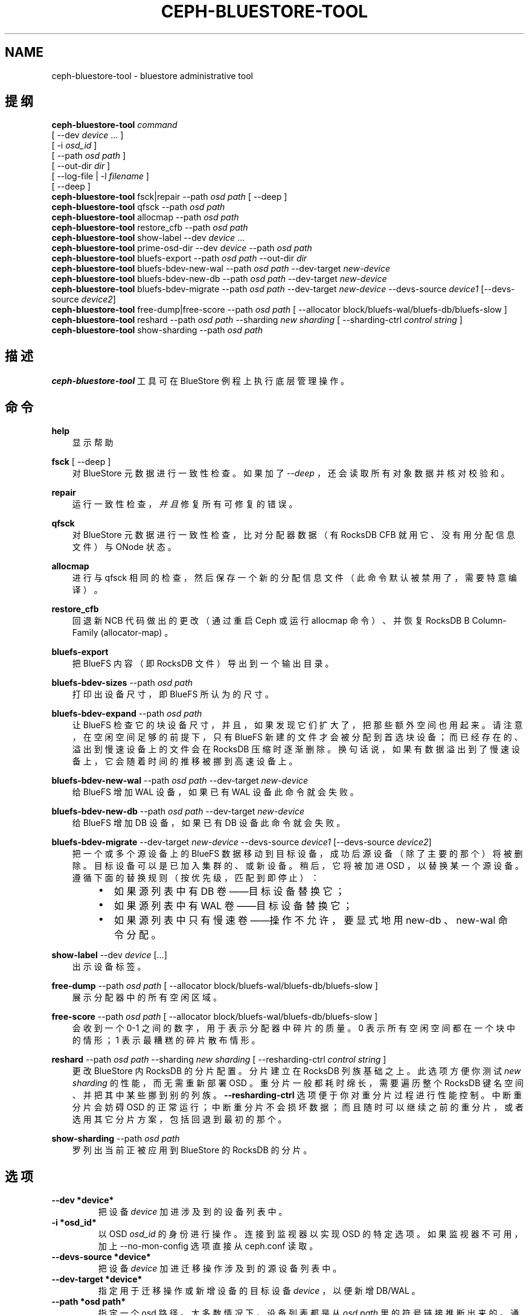 .\" Man page generated from reStructuredText.
.
.TH "CEPH-BLUESTORE-TOOL" "8" "Dec 28, 2021" "dev" "Ceph"
.SH NAME
ceph-bluestore-tool \- bluestore administrative tool
.
.nr rst2man-indent-level 0
.
.de1 rstReportMargin
\\$1 \\n[an-margin]
level \\n[rst2man-indent-level]
level margin: \\n[rst2man-indent\\n[rst2man-indent-level]]
-
\\n[rst2man-indent0]
\\n[rst2man-indent1]
\\n[rst2man-indent2]
..
.de1 INDENT
.\" .rstReportMargin pre:
. RS \\$1
. nr rst2man-indent\\n[rst2man-indent-level] \\n[an-margin]
. nr rst2man-indent-level +1
.\" .rstReportMargin post:
..
.de UNINDENT
. RE
.\" indent \\n[an-margin]
.\" old: \\n[rst2man-indent\\n[rst2man-indent-level]]
.nr rst2man-indent-level -1
.\" new: \\n[rst2man-indent\\n[rst2man-indent-level]]
.in \\n[rst2man-indent\\n[rst2man-indent-level]]u
..
.SH 提纲
.nf
\fBceph\-bluestore\-tool\fP \fIcommand\fP
[ \-\-dev \fIdevice\fP ... ]
[ \-i \fIosd_id\fP ]
[ \-\-path \fIosd path\fP ]
[ \-\-out\-dir \fIdir\fP ]
[ \-\-log\-file | \-l \fIfilename\fP ]
[ \-\-deep ]
\fBceph\-bluestore\-tool\fP fsck|repair \-\-path \fIosd path\fP [ \-\-deep ]
\fBceph\-bluestore\-tool\fP qfsck       \-\-path \fIosd path\fP
\fBceph\-bluestore\-tool\fP allocmap    \-\-path \fIosd path\fP
\fBceph\-bluestore\-tool\fP restore_cfb \-\-path \fIosd path\fP
\fBceph\-bluestore\-tool\fP show\-label \-\-dev \fIdevice\fP ...
\fBceph\-bluestore\-tool\fP prime\-osd\-dir \-\-dev \fIdevice\fP \-\-path \fIosd path\fP
\fBceph\-bluestore\-tool\fP bluefs\-export \-\-path \fIosd path\fP \-\-out\-dir \fIdir\fP
\fBceph\-bluestore\-tool\fP bluefs\-bdev\-new\-wal \-\-path \fIosd path\fP \-\-dev\-target \fInew\-device\fP
\fBceph\-bluestore\-tool\fP bluefs\-bdev\-new\-db \-\-path \fIosd path\fP \-\-dev\-target \fInew\-device\fP
\fBceph\-bluestore\-tool\fP bluefs\-bdev\-migrate \-\-path \fIosd path\fP \-\-dev\-target \fInew\-device\fP \-\-devs\-source \fIdevice1\fP [\-\-devs\-source \fIdevice2\fP]
\fBceph\-bluestore\-tool\fP free\-dump|free\-score \-\-path \fIosd path\fP [ \-\-allocator block/bluefs\-wal/bluefs\-db/bluefs\-slow ]
\fBceph\-bluestore\-tool\fP reshard \-\-path \fIosd path\fP \-\-sharding \fInew sharding\fP [ \-\-sharding\-ctrl \fIcontrol string\fP ]
\fBceph\-bluestore\-tool\fP show\-sharding \-\-path \fIosd path\fP
.fi
.sp
.SH 描述
.sp
\fBceph\-bluestore\-tool\fP 工具可在 BlueStore 例程上执行底层管理操作。
.SH 命令
.sp
\fBhelp\fP
.INDENT 0.0
.INDENT 3.5
显示帮助
.UNINDENT
.UNINDENT
.sp
\fBfsck\fP [ \-\-deep ]
.INDENT 0.0
.INDENT 3.5
对 BlueStore 元数据进行一致性检查。如果加了 \fI\-\-deep\fP ，还会读取所有对象数据并核对校验和。
.UNINDENT
.UNINDENT
.sp
\fBrepair\fP
.INDENT 0.0
.INDENT 3.5
运行一致性检查，\fI并且\fP修复所有可修复的错误。
.UNINDENT
.UNINDENT
.sp
\fBqfsck\fP
.INDENT 0.0
.INDENT 3.5
对 BlueStore 元数据进行一致性检查，比对分配器数据
（有 RocksDB CFB 就用它、没有用分配信息文件）与 ONode 状态。
.UNINDENT
.UNINDENT
.sp
\fBallocmap\fP
.INDENT 0.0
.INDENT 3.5
进行与 qfsck 相同的检查，然后保存一个新的分配信息文件
（此命令默认被禁用了，需要特意编译）。
.UNINDENT
.UNINDENT
.sp
\fBrestore_cfb\fP
.INDENT 0.0
.INDENT 3.5
回退新 NCB 代码做出的更改（通过重启 Ceph 或运行 allocmap 命令）、
并恢复 RocksDB B Column\-Family (allocator\-map) 。
.UNINDENT
.UNINDENT
.sp
\fBbluefs\-export\fP
.INDENT 0.0
.INDENT 3.5
把 BlueFS 内容（即 RocksDB 文件）导出到一个输出目录。
.UNINDENT
.UNINDENT
.sp
\fBbluefs\-bdev\-sizes\fP \-\-path \fIosd path\fP
.INDENT 0.0
.INDENT 3.5
打印出设备尺寸，即 BlueFS 所认为的尺寸。
.UNINDENT
.UNINDENT
.sp
\fBbluefs\-bdev\-expand\fP \-\-path \fIosd path\fP
.INDENT 0.0
.INDENT 3.5
让 BlueFS 检查它的块设备尺寸，并且，如果发现它们扩大了，
把那些额外空间也用起来。请注意，在空闲空间足够的前提下，
只有 BlueFS 新建的文件才会被分配到首选块设备；
而已经存在的、溢出到慢速设备上的文件会在 RocksDB 压缩时逐渐删除。
换句话说，如果有数据溢出到了慢速设备上，
它会随着时间的推移被挪到高速设备上。
.UNINDENT
.UNINDENT
.sp
\fBbluefs\-bdev\-new\-wal\fP \-\-path \fIosd path\fP \-\-dev\-target \fInew\-device\fP
.INDENT 0.0
.INDENT 3.5
给 BlueFS 增加 WAL 设备，如果已有 WAL 设备此命令就会失败。
.UNINDENT
.UNINDENT
.sp
\fBbluefs\-bdev\-new\-db\fP \-\-path \fIosd path\fP \-\-dev\-target \fInew\-device\fP
.INDENT 0.0
.INDENT 3.5
给 BlueFS 增加 DB 设备，如果已有 DB 设备此命令就会失败。
.UNINDENT
.UNINDENT
.sp
\fBbluefs\-bdev\-migrate\fP \-\-dev\-target \fInew\-device\fP \-\-devs\-source \fIdevice1\fP [\-\-devs\-source \fIdevice2\fP]
.INDENT 0.0
.INDENT 3.5
把一个或多个源设备上的 BlueFS 数据移动到目标设备，
成功后源设备（除了主要的那个）将被删除。
目标设备可以是已加入集群的、或新设备。稍后，
它将被加进 OSD ，以替换某一个源设备。
遵循下面的替换规则（按优先级，匹配到即停止）：
.INDENT 0.0
.INDENT 3.5
.INDENT 0.0
.IP \(bu 2
如果源列表中有 DB 卷——目标设备替换它；
.IP \(bu 2
如果源列表中有 WAL 卷——目标设备替换它；
.IP \(bu 2
如果源列表中只有慢速卷——操作不允许，
要显式地用 new\-db 、 new\-wal 命令分配。
.UNINDENT
.UNINDENT
.UNINDENT
.UNINDENT
.UNINDENT
.sp
\fBshow\-label\fP \-\-dev \fIdevice\fP [...]
.INDENT 0.0
.INDENT 3.5
出示设备标签。
.UNINDENT
.UNINDENT
.sp
\fBfree\-dump\fP \-\-path \fIosd path\fP [ \-\-allocator block/bluefs\-wal/bluefs\-db/bluefs\-slow ]
.INDENT 0.0
.INDENT 3.5
展示分配器中的所有空闲区域。
.UNINDENT
.UNINDENT
.sp
\fBfree\-score\fP \-\-path \fIosd path\fP [ \-\-allocator block/bluefs\-wal/bluefs\-db/bluefs\-slow ]
.INDENT 0.0
.INDENT 3.5
会收到一个 0\-1 之间的数字，用于表示分配器中碎片的质量。
0 表示所有空闲空间都在一个块中的情形； 1 表示最糟糕的碎片散布情形。
.UNINDENT
.UNINDENT
.sp
\fBreshard\fP \-\-path \fIosd path\fP \-\-sharding \fInew sharding\fP [ \-\-resharding\-ctrl \fIcontrol string\fP ]
.INDENT 0.0
.INDENT 3.5
更改 BlueStore 内 RocksDB 的分片配置。
分片建立在 RocksDB 列族基础之上。
此选项方便你测试 \fInew sharding\fP 的性能，而无需重新部署 OSD 。
重分片一般都耗时绵长，需要遍历整个 RocksDB 键名空间、
并把其中某些挪到别的列族。
\fB\-\-resharding\-ctrl\fP 选项便于你对重分片过程进行性能控制。
中断重分片会妨碍 OSD 的正常运行；中断重分片不会损坏数据；而且随时可以继续之前的重分片，或者选用其它分片方案，
包括回退到最初的那个。
.UNINDENT
.UNINDENT
.sp
\fBshow\-sharding\fP \-\-path \fIosd path\fP
.INDENT 0.0
.INDENT 3.5
罗列出当前正被应用到 BlueStore 的 RocksDB 的分片。
.UNINDENT
.UNINDENT
.SH 选项
.INDENT 0.0
.TP
.B \-\-dev *device*
把设备 \fIdevice\fP 加进涉及到的设备列表中。
.UNINDENT
.INDENT 0.0
.TP
.B \-i *osd_id*
以 OSD \fIosd_id\fP 的身份进行操作。
连接到监视器以实现 OSD 的特定选项。
如果监视器不可用，加上 \-\-no\-mon\-config 选项直接从 ceph.conf 读取。
.UNINDENT
.INDENT 0.0
.TP
.B \-\-devs\-source *device*
把设备 \fIdevice\fP 加进迁移操作涉及到的源设备列表中。
.UNINDENT
.INDENT 0.0
.TP
.B \-\-dev\-target *device*
指定用于迁移操作或新增设备的目标设备 \fIdevice\fP ，以便新增
DB/WAL 。
.UNINDENT
.INDENT 0.0
.TP
.B \-\-path *osd path*
指定一个 osd 路径。大多数情况下，设备列表都是从 \fIosd path\fP
里的符号链接推断出来的。通常比显式地用 \-\-dev 指定几个设备要简单些。
.UNINDENT
.INDENT 0.0
.TP
.B \-\-out\-dir *dir*
bluefs\-export 的输出目录。
.UNINDENT
.INDENT 0.0
.TP
.B \-l, \-\-log\-file *log file*
记录日志的文件
.UNINDENT
.INDENT 0.0
.TP
.B \-\-log\-level *num*
调试日志级别。默认是 30 （极其详细）， 20 是非常详细，
10 是详细， 而 1 是不怎么详细。
.UNINDENT
.INDENT 0.0
.TP
.B \-\-deep
深度洗刷、修复（读取并校验对象数据，而不只是元数据）
.UNINDENT
.INDENT 0.0
.TP
.B \-\-allocator *name*
适用于 \fIfree\-dump\fP 和 \fIfree\-score\fP 操作。选择分配器。
.UNINDENT
.INDENT 0.0
.TP
.B \-\-resharding\-ctrl *control string*
提供了对重分片过程的控制手段，指示多久刷一次 RocksDB 递归器，以及提交给 RocksDB 的批次应该是多大。
选项格式为：
<iterator_refresh_bytes>/<iterator_refresh_keys>/<batch_commit_bytes>/<batch_commit_keys>
默认值： 10000000/10000/1000000/1000
.UNINDENT
.SH CEPH.CONF 附加选项
.sp
OSD 接受的任何配置选项都可以传给 \fBceph\-bluestore\-tool\fP 。
当不能访问监视器、 ceph.conf ， \fB\-i\fP 选项也不能用时，
用此方法提供必要的配置选项很有用。
.SH 设备标签
.sp
每个 BlueStore 块设备都有一个单独的块标签，位于设备起始处。
你可以用此命令查看标签内容：
.INDENT 0.0
.INDENT 3.5
.sp
.nf
.ft C
ceph\-bluestore\-tool show\-label \-\-dev *device*
.ft P
.fi
.UNINDENT
.UNINDENT
.sp
主设备会有很多元数据，包括以前在 OSD 数据目录下存储的小文件内的信息。
辅助设备（ db 和 wal ）只含有必需的最少字段
（ OSD UUID 、尺寸、设备类型、创建时间）。
.SH OSD 目录启动
.sp
你可以给一个 OSD 数据目录生成些数据，
借此才能用 \fIprime\-osd\-dir\fP 启动 BlueStore OSD ：
.INDENT 0.0
.INDENT 3.5
.sp
.nf
.ft C
ceph\-bluestore\-tool prime\-osd\-dir \-\-dev *main device* \-\-path /var/lib/ceph/osd/ceph\-*id*
.ft P
.fi
.UNINDENT
.UNINDENT
.SH 拯救 BLUEFS 日志
.sp
有些版本的 BlueStore ，它的 BlueFS 日志会增长得非常巨大 ——
以至于 OSD 都没法启动了。
如果启动用了很长时间却在 _replay 函数里失败了，那就是遇到了这种状态。
.sp
这情况可以这样修复：
.INDENT 0.0
.INDENT 3.5
.sp
.nf
.ft C
ceph\-bluestore\-tool fsck \-\-path *osd path* \-\-bluefs_replay_recovery=true
.ft P
.fi
.UNINDENT
.UNINDENT
.sp
建议您首先检查一下拯救过程是否会成功：
.INDENT 0.0
.INDENT 3.5
.sp
.nf
.ft C
ceph\-bluestore\-tool fsck \-\-path *osd path* \e
    \-\-bluefs_replay_recovery=true \-\-bluefs_replay_recovery_disable_compact=true
.ft P
.fi
.UNINDENT
.UNINDENT
.sp
如果上面的 fsck 成功了，就可以施行修复过程。
.SH 使用范围
.sp
\fBceph\-bluestore\-tool\fP 是 Ceph 的一部分，这是个伸缩力强、开源、分布式的存储系统，更多信息参见 \fI\%https://docs.ceph.com\fP 。
.SH 参考
.sp
ceph\-osd(8)
.SH COPYRIGHT
2010-2014, Inktank Storage, Inc. and contributors. Licensed under Creative Commons Attribution Share Alike 3.0 (CC-BY-SA-3.0)
.\" Generated by docutils manpage writer.
.
